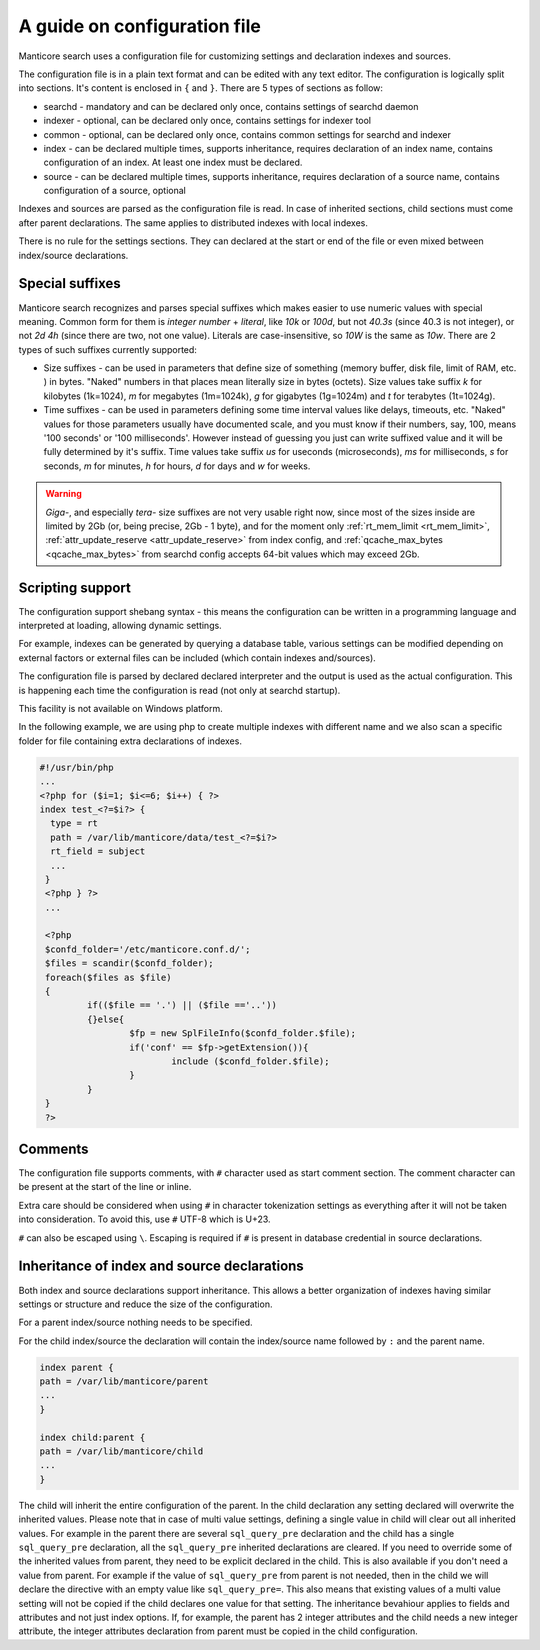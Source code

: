 .. _guide_configuration:

A guide on configuration file
-----------------------------

Manticore search uses a configuration file for customizing settings and  declaration indexes and sources.

The configuration file is in a plain text format and can be edited with any text editor.
The configuration is logically split into sections.  It's content is enclosed in ``{`` and ``}``.
There are 5 types of sections as follow:

* searchd - mandatory and can be declared only once, contains settings of searchd daemon
* indexer -  optional, can be declared only once, contains settings for indexer tool
* common  -  optional, can be declared only once, contains common settings for searchd and indexer
* index   -  can be declared multiple times, supports inheritance, requires declaration of an index name, contains configuration of an index. At least one index must be declared.
* source  -  can be declared multiple times, supports inheritance, requires declaration of a source name, contains configuration of a source, optional


Indexes and sources are parsed as the configuration file is read. In case of inherited sections, child sections must come after parent declarations. The same applies to distributed indexes with local indexes.

There is no rule for the settings sections. They can declared at the start or end of the file or even mixed between index/source declarations.

.. _special_suffixes:

Special suffixes
~~~~~~~~~~~~~~~~

Manticore search recognizes and parses special suffixes which makes easier to use numeric values with special meaning. Common form for them is `integer number` + `literal`, like `10k` or `100d`, but not `40.3s` (since 40.3 is not integer), or not `2d 4h` (since there are two, not one value). Literals are case-insensitive, so `10W` is the same as `10w`.
There are 2 types of such suffixes currently supported:

* Size suffixes - can be used in parameters that define size of something (memory buffer, disk file, limit of RAM, etc. ) in bytes. "Naked" numbers in that places mean literally size in bytes (octets). Size values take suffix `k` for kilobytes (1k=1024), `m` for megabytes (1m=1024k), `g` for gigabytes (1g=1024m) and `t` for terabytes (1t=1024g).

* Time suffixes - can be used in parameters defining some time interval values like delays, timeouts, etc. "Naked" values for those parameters usually have documented scale, and you must know if their numbers, say, 100, means '100 seconds' or '100 milliseconds'. However instead of guessing you just can write suffixed value and it will be fully determined by it's suffix. Time values take suffix `us` for useconds (microseconds), `ms` for milliseconds, `s` for seconds, `m` for minutes, `h` for hours, `d` for days and `w` for weeks.

.. warning::
  `Giga-`, and especially `tera-` size suffixes are not very usable right now, since most of the sizes inside are limited by 2Gb (or, being precise, 2Gb - 1 byte), and for the moment only :ref:`rt_mem_limit <rt_mem_limit>`, :ref:`attr_update_reserve <attr_update_reserve>` from index config, and :ref:`qcache_max_bytes <qcache_max_bytes>` from searchd config accepts 64-bit values which may exceed 2Gb.

Scripting support
~~~~~~~~~~~~~~~~~

The configuration support shebang syntax - this means the configuration can be written in a programming language and interpreted at loading, allowing dynamic settings.

For example, indexes can be generated by querying a database table, various settings can be modified depending on external factors or external files can be included (which contain indexes and/sources).

The configuration file is parsed by declared declared interpreter and the output is used as the actual configuration. This is happening each time the configuration is read (not only at searchd startup).

This facility is not available on Windows platform.

In the following example, we are using php to create multiple indexes with different name and we also scan a specific folder for file containing extra declarations of indexes.

.. code-block:: none

  #!/usr/bin/php
  ...
  <?php for ($i=1; $i<=6; $i++) { ?>
  index test_<?=$i?> {
    type = rt
    path = /var/lib/manticore/data/test_<?=$i?>
    rt_field = subject
    ...
   }
   <?php } ?>
   ...

   <?php
   $confd_folder='/etc/manticore.conf.d/';
   $files = scandir($confd_folder);
   foreach($files as $file)
   {
           if(($file == '.') || ($file =='..'))
           {}else{
                   $fp = new SplFileInfo($confd_folder.$file);
                   if('conf' == $fp->getExtension()){
                           include ($confd_folder.$file);
                   }
           }
   }
   ?>


Comments
~~~~~~~~

The configuration file supports comments, with ``#`` character used as start comment section. The comment character can be present at the start of the line or inline.

Extra care should be considered when using ``#`` in character tokenization settings as everything after it will not be taken into consideration. To avoid this, use ``#`` UTF-8 which is U+23.

``#`` can also be escaped using ``\``. Escaping is required if ``#`` is present in database credential in source declarations.

Inheritance of index and source declarations
~~~~~~~~~~~~~~~~~~~~~~~~~~~~~~~~~~~~~~~~~~~~

Both index and source declarations support inheritance. This allows a better organization of indexes having similar settings or structure and reduce the size of the configuration.

For a parent index/source nothing needs to be specified.

For the child index/source the declaration will contain the index/source name followed by ``:`` and the parent name.

.. code-block:: none

  index parent {
  path = /var/lib/manticore/parent
  ...
  }

  index child:parent {
  path = /var/lib/manticore/child
  ...
  }

The child will inherit the entire configuration of the parent.  In the child declaration any setting declared will overwrite the inherited values. Please note that in case of multi value settings, defining a single value in child will clear out all inherited values.
For example in the parent there are several ``sql_query_pre`` declaration and the child has a single ``sql_query_pre`` declaration, all the ``sql_query_pre`` inherited declarations are cleared. If you need to override some of the inherited values from parent, they need to be explicit declared in the child. This is also available if you don't need a value from parent. For example if the value of ``sql_query_pre`` from parent is not needed, then in the child we will declare the directive with an empty value like ``sql_query_pre=``.
This also means that existing values of a multi value setting will not be copied if the child declares one value for that setting.
The inheritance bevahiour applies to fields and attributes and not just index options. If, for example, the parent has 2 integer attributes and the child needs a new integer attribute, the integer attributes declaration from parent must be copied in the child configuration.
